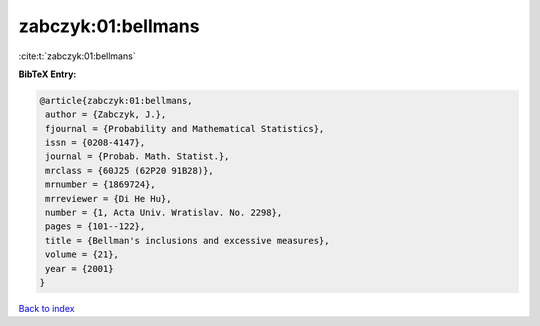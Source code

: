 zabczyk:01:bellmans
===================

:cite:t:`zabczyk:01:bellmans`

**BibTeX Entry:**

.. code-block:: bibtex

   @article{zabczyk:01:bellmans,
    author = {Zabczyk, J.},
    fjournal = {Probability and Mathematical Statistics},
    issn = {0208-4147},
    journal = {Probab. Math. Statist.},
    mrclass = {60J25 (62P20 91B28)},
    mrnumber = {1869724},
    mrreviewer = {Di He Hu},
    number = {1, Acta Univ. Wratislav. No. 2298},
    pages = {101--122},
    title = {Bellman's inclusions and excessive measures},
    volume = {21},
    year = {2001}
   }

`Back to index <../By-Cite-Keys.html>`__
